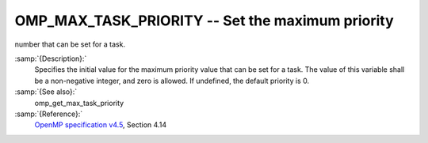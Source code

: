 ..
  Copyright 1988-2021 Free Software Foundation, Inc.
  This is part of the GCC manual.
  For copying conditions, see the GPL license file

.. _omp_max_task_priority:
OMP_MAX_TASK_PRIORITY -- Set the maximum priority
*************************************************

number that can be set for a task.

.. index:: Environment Variable

:samp:`{Description}:`
  Specifies the initial value for the maximum priority value that can be
  set for a task.  The value of this variable shall be a non-negative
  integer, and zero is allowed.  If undefined, the default priority is
  0.

:samp:`{See also}:`
  omp_get_max_task_priority

:samp:`{Reference}:`
  `OpenMP specification v4.5 <https://www.openmp.org>`_, Section 4.14

